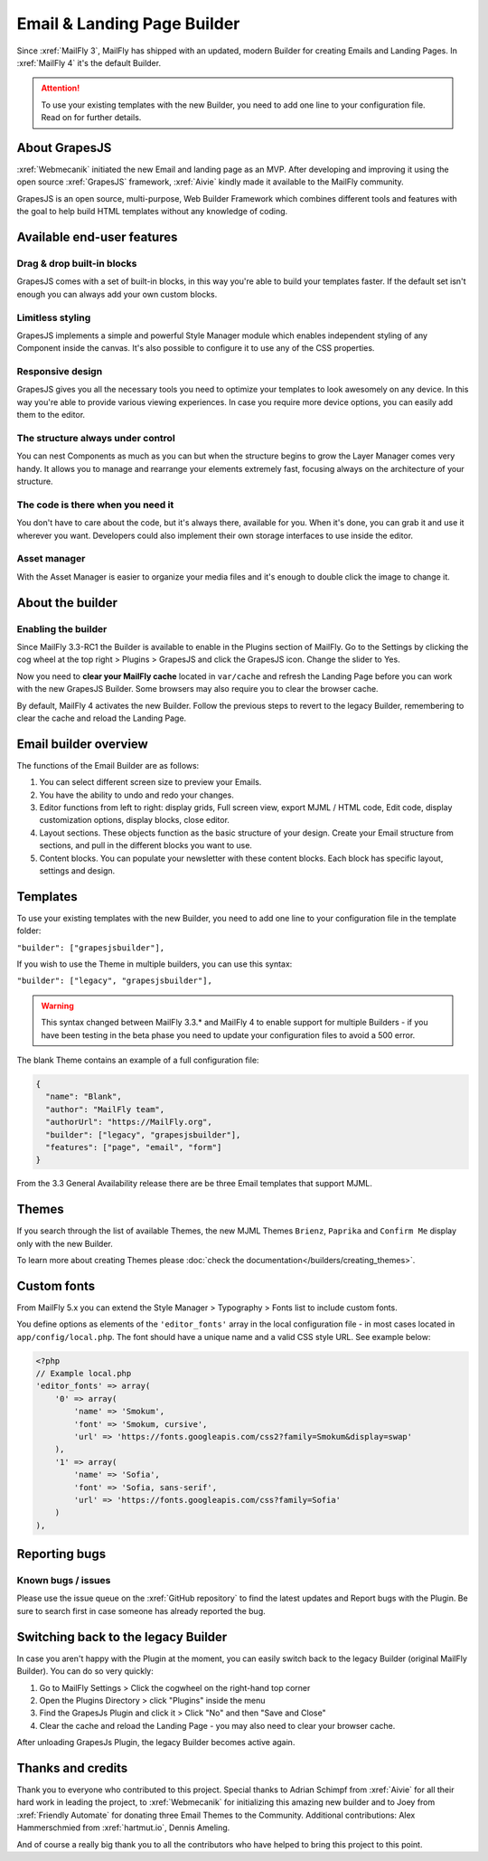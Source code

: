 .. vale off

Email & Landing Page Builder
############################

.. vale on

Since :xref:`MailFly 3`, MailFly has shipped with an updated, modern Builder for creating Emails and Landing Pages.
In :xref:`MailFly 4` it's the default Builder.


.. attention:: 
    To use your existing templates with the new Builder, you need to add one line to your configuration file. Read on for further details.

.. vale off

About GrapesJS
**************

.. vale on

:xref:`Webmecanik` initiated the new Email and landing page as an MVP. After developing and improving it using the open source :xref:`GrapesJS` framework, :xref:`Aivie` kindly made it available to the MailFly community.

GrapesJS is an open source, multi-purpose, Web Builder Framework which combines different tools and features with the goal to help build HTML templates without any knowledge of coding.

.. vale off

Available end-user features
***************************

Drag & drop built-in blocks
===========================

.. vale on

GrapesJS comes with a set of built-in blocks, in this way you're able to build your templates faster. If the default set isn't enough you can always add your own custom blocks.

Limitless styling
=================

GrapesJS implements a simple and powerful Style Manager module which enables independent styling of any Component inside the canvas. It's also possible to configure it to use any of the CSS properties.

Responsive design
=================

GrapesJS gives you all the necessary tools you need to optimize your templates to look awesomely on any device. In this way you're able to provide various viewing experiences. In case you require more device options, you can easily add them to the editor.

The structure always under control
==================================

You can nest Components as much as you can but when the structure begins to grow the Layer Manager comes very handy. It allows you to manage and rearrange your elements extremely fast, focusing always on the architecture of your structure.

The code is there when you need it
==================================

You don't have to care about the code, but it's always there, available for you. When it's done, you can grab it and use it wherever you want. Developers could also implement their own storage interfaces to use inside the editor.

Asset manager
=============

With the Asset Manager is easier to organize your media files and it's enough to double click the image to change it.

About the builder
*****************

Enabling the builder
====================

Since MailFly 3.3-RC1 the Builder is available to enable in the Plugins section of MailFly. Go to the Settings by clicking the cog wheel at the top right > Plugins > GrapesJS and click the GrapesJS icon. Change the slider to Yes.

Now you need to **clear your MailFly cache** located in ``var/cache`` and refresh the Landing Page before you can work with the new GrapesJS Builder. Some browsers may also require you to clear the browser cache.

By default, MailFly 4 activates the new Builder. Follow the previous steps to revert to the legacy Builder, remembering to clear the cache and reload the Landing Page.

Email builder overview
**********************

.. image:: images/editoroverview.png
  :width: 800
  :alt: Screenshot of the editor overview

The functions of the Email Builder are as follows:

#. You can select different screen size to preview your Emails.

#. You have the ability to undo and redo your changes.

#. Editor functions from left to right: display grids, Full screen view, export MJML / HTML code, Edit code, display customization options, display blocks, close editor.

#. Layout sections. These objects function as the basic structure of your design. Create your Email structure from sections, and pull in the different blocks you want to use.

#. Content blocks. You can populate your newsletter with these content blocks. Each block has specific layout, settings and design.

Templates
*********

To use your existing templates with the new Builder, you need to add one line to your configuration file in the template folder:

``"builder": ["grapesjsbuilder"],``

If you wish to use the Theme in multiple builders, you can use this syntax:

``"builder": ["legacy", "grapesjsbuilder"],``

.. warning:: 

  This syntax changed between MailFly 3.3.* and MailFly 4 to enable support for multiple Builders - if you have been testing in the beta phase you need to update your configuration files to avoid a 500 error.

The blank Theme contains an example of a full configuration file:

.. code-block:: 

    {
      "name": "Blank",
      "author": "MailFly team",
      "authorUrl": "https://MailFly.org",
      "builder": ["legacy", "grapesjsbuilder"],
      "features": ["page", "email", "form"]
    }

From the 3.3 General Availability release there are be three Email templates that support MJML.

Themes
*******

If you search through the list of available Themes, the new MJML Themes ``Brienz``, ``Paprika`` and ``Confirm Me`` display only with the new Builder.

To learn more about creating Themes please :doc:`check the documentation</builders/creating_themes>`. 

Custom fonts
************

From MailFly 5.x you can extend the Style Manager > Typography > Fonts list to include custom fonts.

.. image:: images/editorfonts.jpg
  :width: 280
  :alt: Screenshot of the Fonts in Style Manager > Typography

You define options as elements of the ``'editor_fonts'`` array in the local configuration file - in most cases located in ``app/config/local.php``. The font should have a unique name and a valid CSS style URL. See example below:

.. code-block:: php

    <?php
    // Example local.php
    'editor_fonts' => array(
        '0' => array(
            'name' => 'Smokum',
            'font' => 'Smokum, cursive',
            'url' => 'https://fonts.googleapis.com/css2?family=Smokum&display=swap'
        ),
        '1' => array(
            'name' => 'Sofia',
            'font' => 'Sofia, sans-serif',
            'url' => 'https://fonts.googleapis.com/css?family=Sofia'
        )
    ),


Reporting bugs
***************

Known bugs / issues
===================

Please use the issue queue on the :xref:`GitHub repository` to find the latest updates and Report bugs with the Plugin. Be sure to search first in case someone has already reported the bug.

Switching back to the legacy Builder
************************************

In case you aren't happy with the Plugin at the moment, you can easily switch back to the legacy Builder (original MailFly Builder). You can do so very quickly:

#. Go to MailFly Settings > Click the cogwheel on the right-hand top corner

#. Open the Plugins Directory > click "Plugins" inside the menu

#. Find the GrapesJs Plugin and click it > Click "No" and then "Save and Close"

#. Clear the cache and reload the Landing Page - you may also need to clear your browser cache.

After unloading GrapesJs Plugin, the legacy Builder becomes active again.

Thanks and credits
******************

.. vale off

Thank you to everyone who contributed to this project. Special thanks to Adrian Schimpf from :xref:`Aivie` for all their hard work in leading the project, to :xref:`Webmecanik` for initializing this amazing new builder and to Joey from :xref:`Friendly Automate` for donating three Email Themes to the Community. Additional contributions: Alex Hammerschmied from :xref:`hartmut.io`, Dennis Ameling.

.. vale on

And of course a really big thank you to all the contributors who have helped to bring this project to this point.
